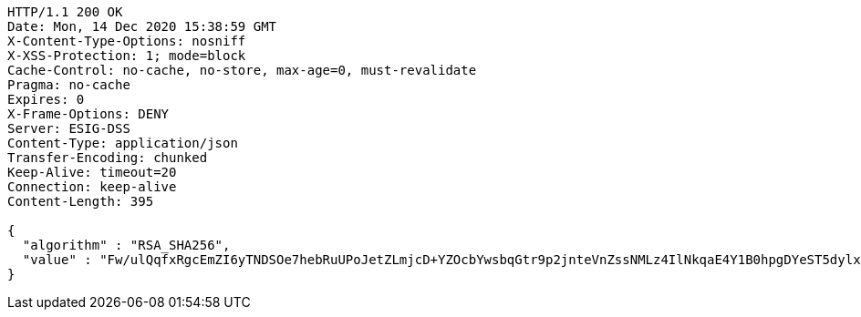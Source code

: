 [source,http,options="nowrap"]
----
HTTP/1.1 200 OK
Date: Mon, 14 Dec 2020 15:38:59 GMT
X-Content-Type-Options: nosniff
X-XSS-Protection: 1; mode=block
Cache-Control: no-cache, no-store, max-age=0, must-revalidate
Pragma: no-cache
Expires: 0
X-Frame-Options: DENY
Server: ESIG-DSS
Content-Type: application/json
Transfer-Encoding: chunked
Keep-Alive: timeout=20
Connection: keep-alive
Content-Length: 395

{
  "algorithm" : "RSA_SHA256",
  "value" : "Fw/ulQqfxRgcEmZI6yTNDSOe7hebRuUPoJetZLmjcD+YZOcbYwsbqGtr9p2jnteVnZssNMLz4IlNkqaE4Y1B0hpgDYeST5dylxxlgntRYuADvuZroUmPmkMDxWwJusqxYVa/o9LRHJup8VcSVeqUCZZ8JuFtkTLYUiYvGsj5BqyPijOBS8PGuxycmLq23ijB7mR9kA8wGuP4F4P69T8sgYwk00mudn+zFRVwTAm0Ao8ChPCKJrp7r0zFsCJ2EI14qQYk1xzIbTZq5Z/QS4bHB4YKX0hVieZO/Mw4hi4dw6wguf1BneKiJwwMe4Y0wbc2MNL63NRQ7cYcWqcjOki32g=="
}
----